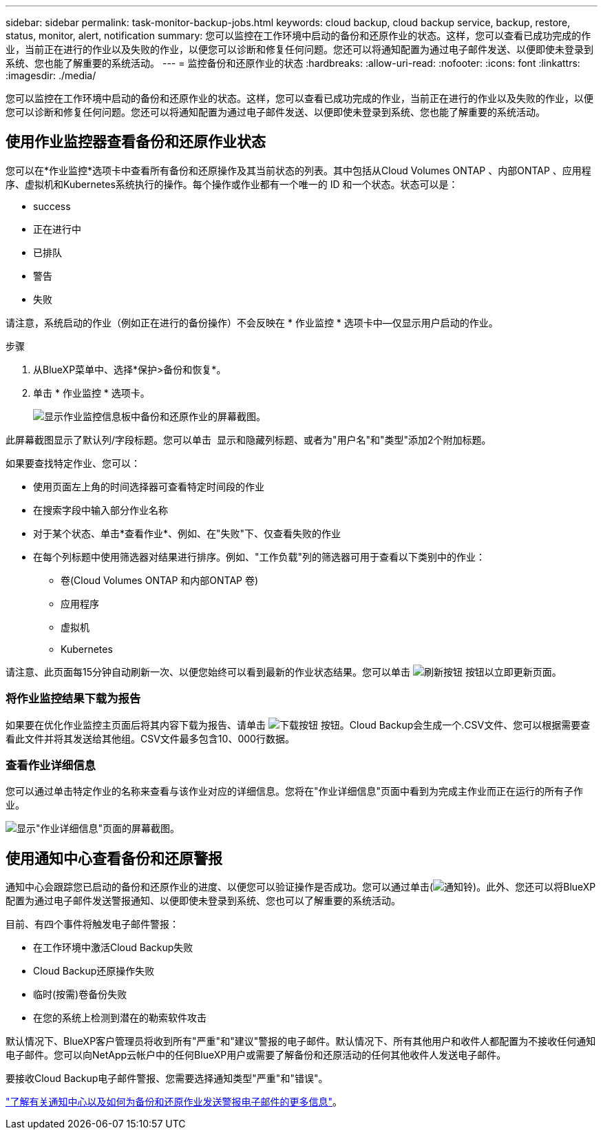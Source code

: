 ---
sidebar: sidebar 
permalink: task-monitor-backup-jobs.html 
keywords: cloud backup, cloud backup service, backup, restore, status, monitor, alert, notification 
summary: 您可以监控在工作环境中启动的备份和还原作业的状态。这样，您可以查看已成功完成的作业，当前正在进行的作业以及失败的作业，以便您可以诊断和修复任何问题。您还可以将通知配置为通过电子邮件发送、以便即使未登录到系统、您也能了解重要的系统活动。 
---
= 监控备份和还原作业的状态
:hardbreaks:
:allow-uri-read: 
:nofooter: 
:icons: font
:linkattrs: 
:imagesdir: ./media/


[role="lead"]
您可以监控在工作环境中启动的备份和还原作业的状态。这样，您可以查看已成功完成的作业，当前正在进行的作业以及失败的作业，以便您可以诊断和修复任何问题。您还可以将通知配置为通过电子邮件发送、以便即使未登录到系统、您也能了解重要的系统活动。



== 使用作业监控器查看备份和还原作业状态

您可以在*作业监控*选项卡中查看所有备份和还原操作及其当前状态的列表。其中包括从Cloud Volumes ONTAP 、内部ONTAP 、应用程序、虚拟机和Kubernetes系统执行的操作。每个操作或作业都有一个唯一的 ID 和一个状态。状态可以是：

* success
* 正在进行中
* 已排队
* 警告
* 失败


请注意，系统启动的作业（例如正在进行的备份操作）不会反映在 * 作业监控 * 选项卡中—仅显示用户启动的作业。

.步骤
. 从BlueXP菜单中、选择*保护>备份和恢复*。
. 单击 * 作业监控 * 选项卡。
+
image:screenshot_backup_job_monitor.png["显示作业监控信息板中备份和还原作业的屏幕截图。"]



此屏幕截图显示了默认列/字段标题。您可以单击 image:button_plus_sign_round.png[""] 显示和隐藏列标题、或者为"用户名"和"类型"添加2个附加标题。

如果要查找特定作业、您可以：

* 使用页面左上角的时间选择器可查看特定时间段的作业
* 在搜索字段中输入部分作业名称
* 对于某个状态、单击*查看作业*、例如、在"失败"下、仅查看失败的作业
* 在每个列标题中使用筛选器对结果进行排序。例如、"工作负载"列的筛选器可用于查看以下类别中的作业：
+
** 卷(Cloud Volumes ONTAP 和内部ONTAP 卷)
** 应用程序
** 虚拟机
** Kubernetes




请注意、此页面每15分钟自动刷新一次、以便您始终可以看到最新的作业状态结果。您可以单击 image:button_refresh.png["刷新按钮"] 按钮以立即更新页面。



=== 将作业监控结果下载为报告

如果要在优化作业监控主页面后将其内容下载为报告、请单击 image:button_download.png["下载按钮"] 按钮。Cloud Backup会生成一个.CSV文件、您可以根据需要查看此文件并将其发送给其他组。CSV文件最多包含10、000行数据。



=== 查看作业详细信息

您可以通过单击特定作业的名称来查看与该作业对应的详细信息。您将在"作业详细信息"页面中看到为完成主作业而正在运行的所有子作业。

image:screenshot_backup_job_monitor_details.png["显示\"作业详细信息\"页面的屏幕截图。"]



== 使用通知中心查看备份和还原警报

通知中心会跟踪您已启动的备份和还原作业的进度、以便您可以验证操作是否成功。您可以通过单击(image:icon_bell.png["通知铃"])。此外、您还可以将BlueXP配置为通过电子邮件发送警报通知、以便即使未登录到系统、您也可以了解重要的系统活动。

目前、有四个事件将触发电子邮件警报：

* 在工作环境中激活Cloud Backup失败
* Cloud Backup还原操作失败
* 临时(按需)卷备份失败
* 在您的系统上检测到潜在的勒索软件攻击


默认情况下、BlueXP客户管理员将收到所有"严重"和"建议"警报的电子邮件。默认情况下、所有其他用户和收件人都配置为不接收任何通知电子邮件。您可以向NetApp云帐户中的任何BlueXP用户或需要了解备份和还原活动的任何其他收件人发送电子邮件。

要接收Cloud Backup电子邮件警报、您需要选择通知类型"严重"和"错误"。

https://docs.netapp.com/us-en/cloud-manager-setup-admin/task-monitor-cm-operations.html["了解有关通知中心以及如何为备份和还原作业发送警报电子邮件的更多信息"^]。
